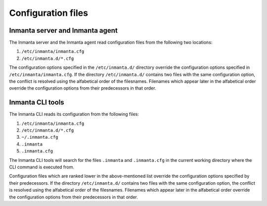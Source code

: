 Configuration files
===================

Inmanta server and Inmanta agent
--------------------------------

The Inmanta server and the Inmanta agent read configuration files from the following two locations:

1. ``/etc/inmanta/inmanta.cfg``
2. ``/etc/inmanta.d/*.cfg``

The configuration options specified in the ``/etc/inmanta.d/`` directory override the configuration options specified in
``/etc/inmanta/inmanta.cfg``. If the directory ``/etc/inmanta.d/`` contains two files with the same configuration option, the
conflict is resolved using the alfabetical order of the filesnames. Filenames which appear later in the alfabetical order
override the configuration options from their predecessors in that order.


Inmanta CLI tools
-----------------

The Inmanta CLI reads its configuration from the following files:

1. ``/etc/inmanta/inmanta.cfg``
2. ``/etc/inmanta.d/*.cfg``
3. ``~/.inmanta.cfg``
4. ``.inmanta``
5. ``.inmanta.cfg``

The Inmanta CLI tools will search for the files ``.inmanta`` and ``.inmanta.cfg`` in the current working directory where the
CLI command is executed from.

Configuration files which are ranked lower in the above-mentioned list override the configuration options specified by their
predecessors. If the directory ``/etc/inmanta.d/`` contains two files with the same configuration option, the conflict is
resolved using the alfabetical order of the filesnames. Filenames which appear later in the alfabetical order override the
configuration options from their predecessors in that order.